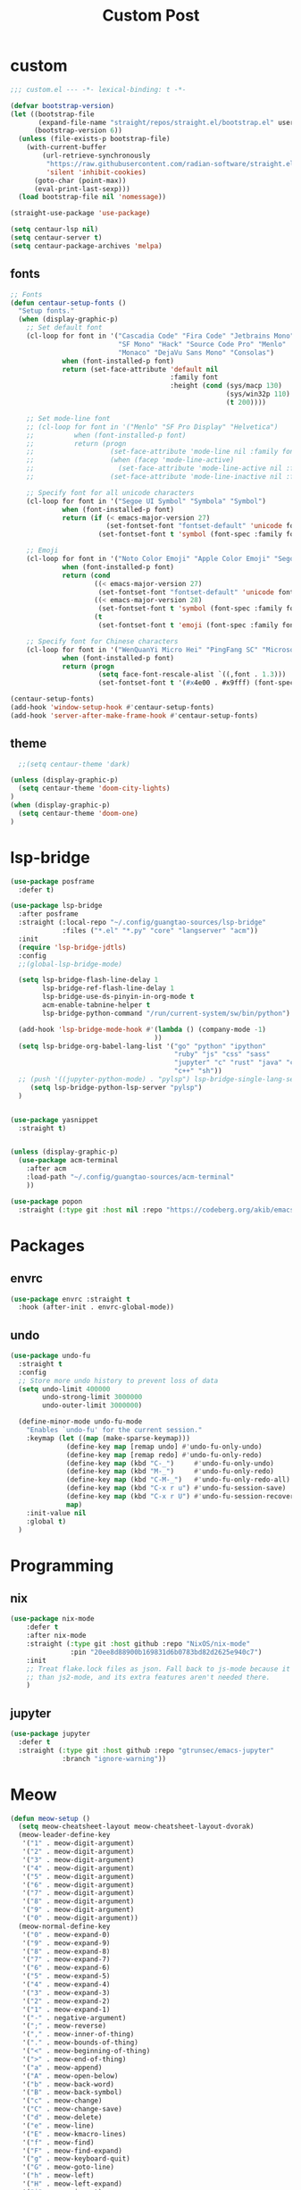 #+title: Custom Post



* custom

#+begin_src emacs-lisp :tangle "custom.el"
;;; custom.el --- -*- lexical-binding: t -*-

(defvar bootstrap-version)
(let ((bootstrap-file
       (expand-file-name "straight/repos/straight.el/bootstrap.el" user-emacs-directory))
      (bootstrap-version 6))
  (unless (file-exists-p bootstrap-file)
    (with-current-buffer
        (url-retrieve-synchronously
         "https://raw.githubusercontent.com/radian-software/straight.el/develop/install.el"
         'silent 'inhibit-cookies)
      (goto-char (point-max))
      (eval-print-last-sexp)))
  (load bootstrap-file nil 'nomessage))

(straight-use-package 'use-package)

(setq centaur-lsp nil)
(setq centaur-server t)
(setq centaur-package-archives 'melpa)
#+end_src

** fonts

#+begin_src emacs-lisp :tangle "custom.el"
;; Fonts
(defun centaur-setup-fonts ()
  "Setup fonts."
  (when (display-graphic-p)
    ;; Set default font
    (cl-loop for font in '("Cascadia Code" "Fira Code" "Jetbrains Mono"
                           "SF Mono" "Hack" "Source Code Pro" "Menlo"
                           "Monaco" "DejaVu Sans Mono" "Consolas")
             when (font-installed-p font)
             return (set-face-attribute 'default nil
                                        :family font
                                        :height (cond (sys/macp 130)
                                                      (sys/win32p 110)
                                                      (t 200))))

    ;; Set mode-line font
    ;; (cl-loop for font in '("Menlo" "SF Pro Display" "Helvetica")
    ;;          when (font-installed-p font)
    ;;          return (progn
    ;;                   (set-face-attribute 'mode-line nil :family font :height 120)
    ;;                   (when (facep 'mode-line-active)
    ;;                     (set-face-attribute 'mode-line-active nil :family font :height 120))
    ;;                   (set-face-attribute 'mode-line-inactive nil :family font :height 120)))

    ;; Specify font for all unicode characters
    (cl-loop for font in '("Segoe UI Symbol" "Symbola" "Symbol")
             when (font-installed-p font)
             return (if (< emacs-major-version 27)
                        (set-fontset-font "fontset-default" 'unicode font nil 'prepend)
                      (set-fontset-font t 'symbol (font-spec :family font) nil 'prepend)))

    ;; Emoji
    (cl-loop for font in '("Noto Color Emoji" "Apple Color Emoji" "Segoe UI Emoji")
             when (font-installed-p font)
             return (cond
                     ((< emacs-major-version 27)
                      (set-fontset-font "fontset-default" 'unicode font nil 'prepend))
                     ((< emacs-major-version 28)
                      (set-fontset-font t 'symbol (font-spec :family font) nil 'prepend))
                     (t
                      (set-fontset-font t 'emoji (font-spec :family font) nil 'prepend))))

    ;; Specify font for Chinese characters
    (cl-loop for font in '("WenQuanYi Micro Hei" "PingFang SC" "Microsoft Yahei" "STFangsong")
             when (font-installed-p font)
             return (progn
                      (setq face-font-rescale-alist `((,font . 1.3)))
                      (set-fontset-font t '(#x4e00 . #x9fff) (font-spec :family font))))))

(centaur-setup-fonts)
(add-hook 'window-setup-hook #'centaur-setup-fonts)
(add-hook 'server-after-make-frame-hook #'centaur-setup-fonts)
#+end_src

** theme


#+begin_src emacs-lisp :tangle "custom.el"
  ;;(setq centaur-theme 'dark)

(unless (display-graphic-p)
  (setq centaur-theme 'doom-city-lights)
)
(when (display-graphic-p)
  (setq centaur-theme 'doom-one)
)
#+end_src


* lsp-bridge


#+begin_src emacs-lisp :tangle "custom.el"
(use-package posframe
  :defer t)
#+end_src

#+begin_src emacs-lisp :tangle "custom.el"
(use-package lsp-bridge
  :after posframe
  :straight (:local-repo "~/.config/guangtao-sources/lsp-bridge"
             :files ("*.el" "*.py" "core" "langserver" "acm"))
  :init
  (require 'lsp-bridge-jdtls)
  :config
  ;;(global-lsp-bridge-mode)
  
  (setq lsp-bridge-flash-line-delay 1
        lsp-bridge-ref-flash-line-delay 1
        lsp-bridge-use-ds-pinyin-in-org-mode t
        acm-enable-tabnine-helper t
        lsp-bridge-python-command "/run/current-system/sw/bin/python")
  
  (add-hook 'lsp-bridge-mode-hook #'(lambda () (company-mode -1)
                                    ))
  (setq lsp-bridge-org-babel-lang-list '("go" "python" "ipython"
                                         "ruby" "js" "css" "sass"
                                         "jupyter" "c" "rust" "java" "cpp" "jupyter-python"
                                         "c++" "sh"))
  ;; (push '((jupyter-python-mode) . "pylsp") lsp-bridge-single-lang-server-mode-list)
     (setq lsp-bridge-python-lsp-server "pylsp")
  )


(use-package yasnippet
  :straight t)
#+end_src


#+begin_src emacs-lisp :tangle "custom.el"

(unless (display-graphic-p)
  (use-package acm-terminal
    :after acm
    :load-path "~/.config/guangtao-sources/acm-terminal"
    ))
#+end_src


#+begin_src emacs-lisp :tangle "custom.el"
(use-package popon
  :straight (:type git :host nil :repo "https://codeberg.org/akib/emacs-popon.git"))
#+end_src



* Packages

** envrc

#+begin_src emacs-lisp :tangle "custom.el"
(use-package envrc :straight t
  :hook (after-init . envrc-global-mode))
#+end_src


** undo

#+begin_src emacs-lisp :tangle "custom.el"
(use-package undo-fu
  :straight t
  :config
  ;; Store more undo history to prevent loss of data
  (setq undo-limit 400000
        undo-strong-limit 3000000
        undo-outer-limit 3000000)

  (define-minor-mode undo-fu-mode
    "Enables `undo-fu' for the current session."
    :keymap (let ((map (make-sparse-keymap)))
              (define-key map [remap undo] #'undo-fu-only-undo)
              (define-key map [remap redo] #'undo-fu-only-redo)
              (define-key map (kbd "C-_")     #'undo-fu-only-undo)
              (define-key map (kbd "M-_")     #'undo-fu-only-redo)
              (define-key map (kbd "C-M-_")   #'undo-fu-only-redo-all)
              (define-key map (kbd "C-x r u") #'undo-fu-session-save)
              (define-key map (kbd "C-x r U") #'undo-fu-session-recover)
              map)
    :init-value nil
    :global t)
  )
#+end_src

* Programming

** nix

#+begin_src emacs-lisp :tangle "custom.el"
(use-package nix-mode
    :defer t
    :after nix-mode
    :straight (:type git :host github :repo "NixOS/nix-mode"
               :pin "20ee8d88900b169831d6b0783bd82d2625e940c7")
    :init
    ;; Treat flake.lock files as json. Fall back to js-mode because it's faster
    ;; than js2-mode, and its extra features aren't needed there.
    )
#+end_src

** jupyter


#+begin_src emacs-lisp :tangle "custom.el"
(use-package jupyter
  :defer t
  :straight (:type git :host github :repo "gtrunsec/emacs-jupyter"
             :branch "ignore-warning"))
#+end_src

* Meow


  #+begin_src emacs-lisp :tangle "custom.el"
(defun meow-setup ()
  (setq meow-cheatsheet-layout meow-cheatsheet-layout-dvorak)
  (meow-leader-define-key
   '("1" . meow-digit-argument)
   '("2" . meow-digit-argument)
   '("3" . meow-digit-argument)
   '("4" . meow-digit-argument)
   '("5" . meow-digit-argument)
   '("6" . meow-digit-argument)
   '("7" . meow-digit-argument)
   '("8" . meow-digit-argument)
   '("9" . meow-digit-argument)
   '("0" . meow-digit-argument))
  (meow-normal-define-key
   '("0" . meow-expand-0)
   '("9" . meow-expand-9)
   '("8" . meow-expand-8)
   '("7" . meow-expand-7)
   '("6" . meow-expand-6)
   '("5" . meow-expand-5)
   '("4" . meow-expand-4)
   '("3" . meow-expand-3)
   '("2" . meow-expand-2)
   '("1" . meow-expand-1)
   '("-" . negative-argument)
   '(";" . meow-reverse)
   '("," . meow-inner-of-thing)
   '("." . meow-bounds-of-thing)
   '("<" . meow-beginning-of-thing)
   '(">" . meow-end-of-thing)
   '("a" . meow-append)
   '("A" . meow-open-below)
   '("b" . meow-back-word)
   '("B" . meow-back-symbol)
   '("c" . meow-change)
   '("C" . meow-change-save)
   '("d" . meow-delete)
   '("e" . meow-line)
   '("E" . meow-kmacro-lines)
   '("f" . meow-find)
   '("F" . meow-find-expand)
   '("g" . meow-keyboard-quit)
   '("G" . meow-goto-line)
   '("h" . meow-left)
   '("H" . meow-left-expand)
   '("i" . meow-insert)
   '("I" . meow-open-above)
   '("j" . meow-join)
   '("J" . delete-indentation)
   '("k" . meow-kill)
   '("l" . meow-till)
   '("L" . meow-till-expand)
   '("m" . meow-mark-word)
   '("M" . meow-mark-symbol)
   '("n" . meow-next)
   '("N" . meow-next-expand)
   '("o" . meow-block)
   '("O" . meow-block-expand)
   '("p" . meow-prev)
   '("P" . meow-prev-expand)
   '("q" . meow-quit)
   '("Q" . +popup/quit-window)
   '("r" . meow-replace)
   '("R" . meow-replace-save)
   '("s" . meow-search)
   '("S" . meow-pop-search)
   '("t" . meow-right-expand)
   '("u" . undo-fu-only-undo)
   '("U" . undo-fu-only-redo)
   '("v" . meow-visit)
   '("w" . meow-next-word)
   '("W" . meow-next-symbol)
   '("x" . meow-save)
   '("X" . meow-clipboard-save)
   '("y" . meow-yank)
   '("Y" . meow-clipboard-yank)
   '("z" . meow-pop-selection)
   '("&" . meow-query-replace)
   '("%" . meow-query-replace-regexp)
   '("<escape>" . meow-last-buffer))
  (meow-leader-define-key
   '("df" . fd-dired)
   '("r" . consult-recent-file )
   '("f" . +vertico/find-file-in)
   '("F" . consult-find)
   '("da" . consult-rg)
   '("SPC" . meow-M-x)
   '("ti" . insert-current-date-time-inactive)
   '("ta" . insert-current-date-time-active)
   '("tc" . insert-current-date-time)
   '("bs" . bookmark-set)
   '("bm" . bookmark-bmenu-list)
   '("bt" . bm-toggle)
   '("bb" . switch-to-buffer)
   '("bw" . +vertico/switch-workspace-buffer)
   ;; '("jr" . helm-register)
   ;; '("js" . point-to-register)
   '("?" . meow-cheatsheet)
   ))


  #+end_src

#+begin_src emacs-lisp :tangle "custom.el"
(use-package meow
  :straight (:type git :host github :repo "meow-edit/meow")
  :ensure t
  :init
  (meow-global-mode 1)
  :custom
  (meow-esc-delay 0.001)
  :config
  (setq meow-keypad-leader-dispatch "C-c")
  (meow-setup-line-number)
  ;; If you need setup indicator, see `meow-indicator' for customizing by hand.
  (meow-setup-indicator)
  (setq meow-mode-state-list
        '((fundamental-mode . normal)
          (text-mode . normal)
          (prog-mode . normal)
          (conf-mode . normal)
          (eaf-mode . insert)))
  (meow-setup))
#+end_src


* Org

** after

#+begin_src emacs-lisp :tangle "custom.el"
(with-eval-after-load 'org-src
  (dolist (lang '(python julia R))
    (cl-pushnew (cons (format "jupyter-%s" lang) lang)
                  org-src-lang-modes :key #'car)))

;; (with-eval-after-load 'org
;;   (use-package ob-jupyter
;;     :init
;;     (cl-pushnew '(jupyter . t) org-babel-load-languages)))
#+end_src

** writing room



#+begin_src emacs-lisp :tangle "custom.el"
(use-package writeroom-mode
  :straight t
  :hook
  (org-mode . writeroom-mode)
  (w3m-mode . writeroom-mode)
  (markdown-mode . writeroom-mode)
  :config
  (advice-add 'text-scale-adjust :after
              #'visual-fill-column-adjust)

  ;;https://github.com/joostkremers/writeroom-mode#fullscreen-effect
  (setq writeroom-fullscreen-effect 'maximized)
  (setq writeroom-width 75)
  )
#+end_src
